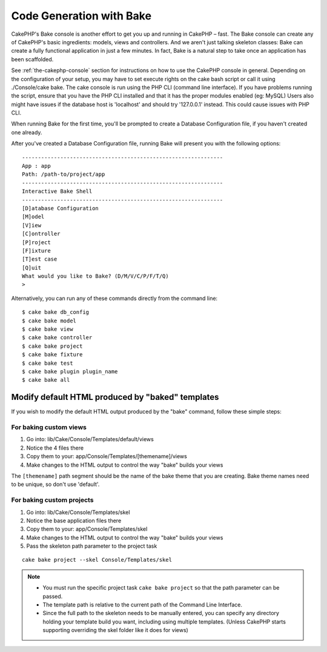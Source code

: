 Code Generation with Bake
#########################

CakePHP's Bake console is another effort to get you up and running
in CakePHP – fast. The Bake console can create any of CakePHP's
basic ingredients: models, views and controllers. And we aren't
just talking skeleton classes: Bake can create a fully functional
application in just a few minutes. In fact, Bake is a natural step
to take once an application has been scaffolded.

See :ref:`the-cakephp-console` section for instructions on how to use
the CakePHP console in general. Depending on the configuration of your
setup, you may have to set execute rights on the cake bash script or
call it using ./Console/cake bake. The cake console is run using the
PHP CLI (command line interface). If you have problems running the script,
ensure that you have the PHP CLI installed and that it has the proper
modules enabled (eg: MySQL) Users also might have issues if the
database host is 'localhost' and should try '127.0.0.1' instead.
This could cause issues with PHP CLI.

When running Bake for the first time, you'll be prompted to create
a Database Configuration file, if you haven't created one already.

After you've created a Database Configuration file, running Bake
will present you with the following options:

::

    ---------------------------------------------------------------
    App : app
    Path: /path-to/project/app
    ---------------------------------------------------------------
    Interactive Bake Shell
    ---------------------------------------------------------------
    [D]atabase Configuration
    [M]odel
    [V]iew
    [C]ontroller
    [P]roject
    [F]ixture
    [T]est case
    [Q]uit
    What would you like to Bake? (D/M/V/C/P/F/T/Q)
    >

Alternatively, you can run any of these commands directly from the
command line::

    $ cake bake db_config
    $ cake bake model
    $ cake bake view
    $ cake bake controller
    $ cake bake project
    $ cake bake fixture
    $ cake bake test
    $ cake bake plugin plugin_name
    $ cake bake all


.. versionchanged:: 2.5
    Test files produced by ``bake test`` include calls to `PHPunit's markTestIncomplete() <http://phpunit.de/manual/3.7/en/incomplete-and-skipped-tests.html>`_ to draw attention to empty test methods. Before 2.5, empty tests pass silently.


Modify default HTML produced by "baked" templates
=================================================

If you wish to modify the default HTML output produced by the
"bake" command, follow these simple steps:

For baking custom views
-----------------------

#. Go into: lib/Cake/Console/Templates/default/views
#. Notice the 4 files there
#. Copy them to your:
   app/Console/Templates/[themename]/views
#. Make changes to the HTML output to control the way "bake" builds
   your views

The ``[themename]`` path segment should be the name of the bake
theme that you are creating. Bake theme names need to be unique, so
don't use 'default'.

For baking custom projects
--------------------------

#. Go into: lib/Cake/Console/Templates/skel
#. Notice the base application files there
#. Copy them to your:
   app/Console/Templates/skel
#. Make changes to the HTML output to control the way "bake" builds
   your views
#. Pass the skeleton path parameter to the project task

::

    cake bake project --skel Console/Templates/skel

.. note::

    -  You must run the specific project task ``cake bake project`` so
       that the path parameter can be passed.
    -  The template path is relative to the current path of the Command
       Line Interface.
    -  Since the full path to the skeleton needs to be manually
       entered, you can specify any directory holding your template build
       you want, including using multiple templates. (Unless CakePHP starts
       supporting overriding the skel folder like it does for views)


.. meta::
    :title lang=en: Code Generation with Bake
    :keywords lang=en: command line interface,functional application,atabase,database configuration,bash script,basic ingredients,roject,odel,path path,code generation,scaffolding,windows users,configuration file,few minutes,config,iew,shell,models,running,mysql
